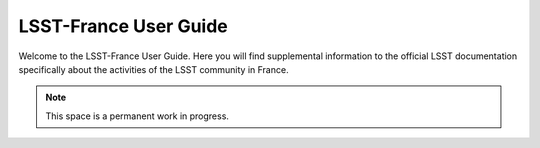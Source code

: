 .. LSST User Guide documentation master file, created by
   sphinx-quickstart on Thu Feb 23 16:01:53 2017.
   You can adapt this file completely to your liking, but it should at least
   contain the root `toctree` directive.

######################
LSST-France User Guide
######################

Welcome to the LSST-France User Guide. Here you will find supplemental information to the official LSST documentation specifically about the activities of the LSST community in France.

.. note::

   This space is a permanent work in progress.
